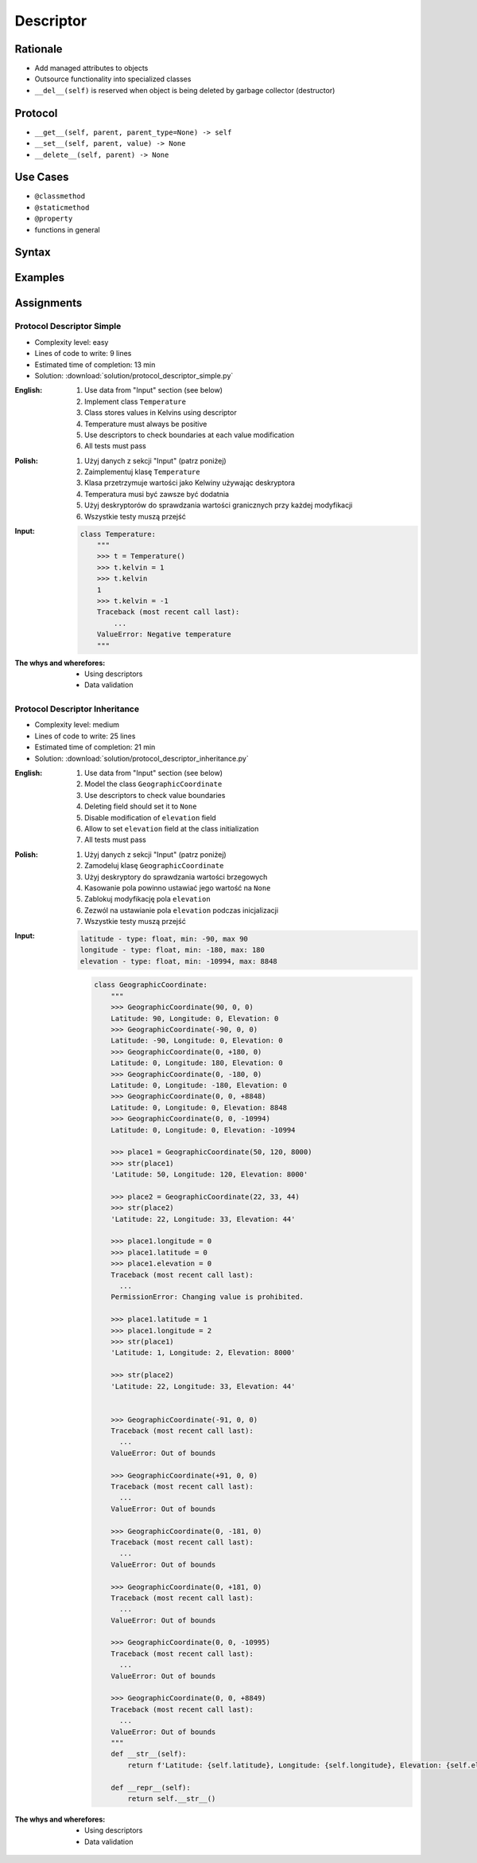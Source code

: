 **********
Descriptor
**********


Rationale
=========
* Add managed attributes to objects
* Outsource functionality into specialized classes
* ``__del__(self)`` is reserved when object is being deleted by garbage collector (destructor)


Protocol
========
* ``__get__(self, parent, parent_type=None) -> self``
* ``__set__(self, parent, value) -> None``
* ``__delete__(self, parent) -> None``


Use Cases
=========
* ``@classmethod``
* ``@staticmethod``
* ``@property``
* functions in general


Syntax
======
.. code-block:: python
    :caption: Definition

    class MyField:
        def __get__(self, parent, parent_type):
            return ...

        def __set__(self, parent, value):
            ...

        def __delete__(self, parent):
            ...

.. code-block:: python
    :caption: Usage

    class MyField:
        def __get__(self, parent, parent_type):
            print('Getter')

        def __set__(self, parent, value):
            print('Setter')

        def __delete__(self, parent):
            print('Deleter')


    class MyClass:
        value = MyField()

        def __init__(self):
            self._currentvalue = 0.0


    my = MyClass()

    my.value = 'something'
    # Getter

    my.value
    # Setter

    del my.value
    # Deleter


.. code-block:: python
    :caption: Inside class

    class MyClass:
        class MyField:
            def __get__(self, parent, parent_type):
                print('Calling MyField.__get__()')

            def __set__(self, parent, value):
                print('Calling MyField.__set__()')

            def __delete__(self, parent):
                print('Calling MyField.__delete__()')

        value = MyField()

        def __init__(self):
            self._currentvalue = 0.0


    my = MyClass()

    my.value = 'something'
    # Calling MyField.__set__()

    my.value
    # Calling MyField.__get__()

    del my.value
    # Calling MyField.__delete__()


Examples
========
.. code-block:: python
    :caption: Kelvin Temperature Validator

    class KelvinValidator:
        def __get__(self, parent, parent_type):
            return round(parent._current_value, 2)

        def __set__(self, parent, value):
            if value < 0.0:
                raise ValueError('Cannot set negative Kelvin')
            parent._current_value = value

        def __delete__(self, parent):
            parent._current_value = 0.0


    class Temperature:
        kelvin = KelvinValidator()

        def __init__(self):
            self._current_value = 0.0


    t = Temperature()

    t.kelvin = -1
    # Traceback (most recent call last):
    # ValueError: Cannot set negative Kelvin

    t.kelvin = 10

    print(t.kelvin)
    # 10

    del t.kelvin

    print(t.kelvin)
    # 0.0

.. code-block:: python
    :caption: Temperature Conversion

    class Kelvin:
        def __get__(self, parent, parent_type):
            return round(parent._current_value, 2)

        def __set__(self, parent, value):
            parent._current_value = value

        def __delete__(self, parent):
            parent._current_value = 0


    class Celsius:
        def __get__(self, parent, parent_type):
            temp = parent._current_value - 273.15
            return round(temp, 2)

        def __set__(self, parent, value):
            temp = value + 273.15
            parent._current_value = temp

        def __delete__(self, parent):
            self.__set__(parent, 0)


    class Fahrenheit:
        def __get__(self, parent, parent_type):
            temp = (parent._current_value - 273.15) * 9 / 5 + 32
            return round(temp, 2)

        def __set__(self, parent, fahrenheit):
            temp = (fahrenheit - 32) * 5 / 9 + 273.15
            parent._current_value = temp

        def __delete__(self, parent):
            self.__set__(parent, 0)


    class Temperature:
        kelvin = Kelvin()
        celsius = Celsius()
        fahrenheit = Fahrenheit()

        def __init__(self):
            self._current_value = 0.0


    t = Temperature()

    t.kelvin = 273.15
    print(f'K: {t.kelvin}')         # 273.15
    print(f'C: {t.celsius}')        # 0.0
    print(f'F: {t.fahrenheit}')     # 32.0

    print()

    t.fahrenheit = 100
    print(f'K: {t.kelvin}')         # 310.93
    print(f'C: {t.celsius}')        # 37.78
    print(f'F: {t.fahrenheit}')     # 100.0

    print()

    t.celsius = 100
    print(f'K: {t.kelvin}')         # 373.15
    print(f'C: {t.celsius}')        # 100.0
    print(f'F: {t.fahrenheit}')     # 212.0

    print()

    del t.celsius
    print(f'K: {t.kelvin}')         # 273.15
    print(f'C: {t.celsius}')        # 0.0
    print(f'F: {t.fahrenheit}')     # 32.0

    print()

    del t.fahrenheit
    print(f'K: {t.kelvin}')         # 255.37
    print(f'C: {t.celsius}')        # -17.78
    print(f'F: {t.fahrenheit}')     # 0

.. code-block:: python
    :caption: Timezone Conversion
    :name: Timezone Conversion

    from dataclasses import dataclass
    from datetime import datetime
    from pytz import timezone


    class Timezone:
        def __init__(self, name):
            self.timezone = timezone(name)

        def __get__(self, parent, *args, **kwargs):
            return parent.utc.astimezone(self.timezone)

        def __set__(self, parent, new_datetime):
            local_time = self.timezone.localize(new_datetime)
            parent.utc = local_time.astimezone(timezone('UTC'))

        def __delete__(self, parent):
            parent.utc = datetime(1, 1, 1)


    @dataclass
    class Time:
        utc = datetime.now(tz=timezone('UTC'))
        warsaw = Timezone('Europe/Warsaw')
        moscow = Timezone('Europe/Moscow')
        est = Timezone('America/New_York')
        pdt = Timezone('America/Los_Angeles')


    t = Time()

    print('Launch of a first man to space:')
    t.moscow = datetime(1961, 4, 12, 9, 6, 59)
    print(t.utc)        # 1961-04-12 06:06:59+00:00
    print(t.warsaw)     # 1961-04-12 07:06:59+01:00
    print(t.moscow)     # 1961-04-12 09:06:59+03:00
    print(t.est)        # 1961-04-12 01:06:59-05:00
    print(t.pdt)        # 1961-04-11 22:06:59-08:00

    print('First man set foot on a Moon:')
    t.warsaw = datetime(1969, 7, 21, 3, 56, 15)
    print(t.utc)        # 1969-07-21 02:56:15+00:00
    print(t.warsaw)     # 1969-07-21 03:56:15+01:00
    print(t.moscow)     # 1969-07-21 05:56:15+03:00
    print(t.est)        # 1969-07-20 22:56:15-04:00
    print(t.pdt)        # 1969-07-20 19:56:15-07:00


Assignments
===========

Protocol Descriptor Simple
--------------------------
* Complexity level: easy
* Lines of code to write: 9 lines
* Estimated time of completion: 13 min
* Solution: :download:`solution/protocol_descriptor_simple.py`

:English:
    #. Use data from "Input" section (see below)
    #. Implement class ``Temperature``
    #. Class stores values in Kelvins using descriptor
    #. Temperature must always be positive
    #. Use descriptors to check boundaries at each value modification
    #. All tests must pass

:Polish:
    #. Użyj danych z sekcji "Input" (patrz poniżej)
    #. Zaimplementuj klasę ``Temperature``
    #. Klasa przetrzymuje wartości jako Kelwiny używając deskryptora
    #. Temperatura musi być zawsze być dodatnia
    #. Użyj deskryptorów do sprawdzania wartości granicznych przy każdej modyfikacji
    #. Wszystkie testy muszą przejść

:Input:
    .. code-block:: python

        class Temperature:
            """
            >>> t = Temperature()
            >>> t.kelvin = 1
            >>> t.kelvin
            1
            >>> t.kelvin = -1
            Traceback (most recent call last):
                ...
            ValueError: Negative temperature
            """

:The whys and wherefores:
    * Using descriptors
    * Data validation

Protocol Descriptor Inheritance
-------------------------------
* Complexity level: medium
* Lines of code to write: 25 lines
* Estimated time of completion: 21 min
* Solution: :download:`solution/protocol_descriptor_inheritance.py`

:English:
    #. Use data from "Input" section (see below)
    #. Model the class ``GeographicCoordinate``
    #. Use descriptors to check value boundaries
    #. Deleting field should set it to ``None``
    #. Disable modification of ``elevation`` field
    #. Allow to set ``elevation`` field at the class initialization
    #. All tests must pass

:Polish:
    #. Użyj danych z sekcji "Input" (patrz poniżej)
    #. Zamodeluj klasę ``GeographicCoordinate``
    #. Użyj deskryptory do sprawdzania wartości brzegowych
    #. Kasowanie pola powinno ustawiać jego wartość na ``None``
    #. Zablokuj modyfikację pola ``elevation``
    #. Zezwól na ustawianie pola ``elevation`` podczas inicjalizacji
    #. Wszystkie testy muszą przejść

:Input:
    .. code-block:: text

        latitude - type: float, min: -90, max 90
        longitude - type: float, min: -180, max: 180
        elevation - type: float, min: -10994, max: 8848

    .. code-block:: python

        class GeographicCoordinate:
            """
            >>> GeographicCoordinate(90, 0, 0)
            Latitude: 90, Longitude: 0, Elevation: 0
            >>> GeographicCoordinate(-90, 0, 0)
            Latitude: -90, Longitude: 0, Elevation: 0
            >>> GeographicCoordinate(0, +180, 0)
            Latitude: 0, Longitude: 180, Elevation: 0
            >>> GeographicCoordinate(0, -180, 0)
            Latitude: 0, Longitude: -180, Elevation: 0
            >>> GeographicCoordinate(0, 0, +8848)
            Latitude: 0, Longitude: 0, Elevation: 8848
            >>> GeographicCoordinate(0, 0, -10994)
            Latitude: 0, Longitude: 0, Elevation: -10994

            >>> place1 = GeographicCoordinate(50, 120, 8000)
            >>> str(place1)
            'Latitude: 50, Longitude: 120, Elevation: 8000'

            >>> place2 = GeographicCoordinate(22, 33, 44)
            >>> str(place2)
            'Latitude: 22, Longitude: 33, Elevation: 44'

            >>> place1.longitude = 0
            >>> place1.latitude = 0
            >>> place1.elevation = 0
            Traceback (most recent call last):
              ...
            PermissionError: Changing value is prohibited.

            >>> place1.latitude = 1
            >>> place1.longitude = 2
            >>> str(place1)
            'Latitude: 1, Longitude: 2, Elevation: 8000'

            >>> str(place2)
            'Latitude: 22, Longitude: 33, Elevation: 44'


            >>> GeographicCoordinate(-91, 0, 0)
            Traceback (most recent call last):
              ...
            ValueError: Out of bounds

            >>> GeographicCoordinate(+91, 0, 0)
            Traceback (most recent call last):
              ...
            ValueError: Out of bounds

            >>> GeographicCoordinate(0, -181, 0)
            Traceback (most recent call last):
              ...
            ValueError: Out of bounds

            >>> GeographicCoordinate(0, +181, 0)
            Traceback (most recent call last):
              ...
            ValueError: Out of bounds

            >>> GeographicCoordinate(0, 0, -10995)
            Traceback (most recent call last):
              ...
            ValueError: Out of bounds

            >>> GeographicCoordinate(0, 0, +8849)
            Traceback (most recent call last):
              ...
            ValueError: Out of bounds
            """
            def __str__(self):
                return f'Latitude: {self.latitude}, Longitude: {self.longitude}, Elevation: {self.elevation}'

            def __repr__(self):
                return self.__str__()


:The whys and wherefores:
    * Using descriptors
    * Data validation
